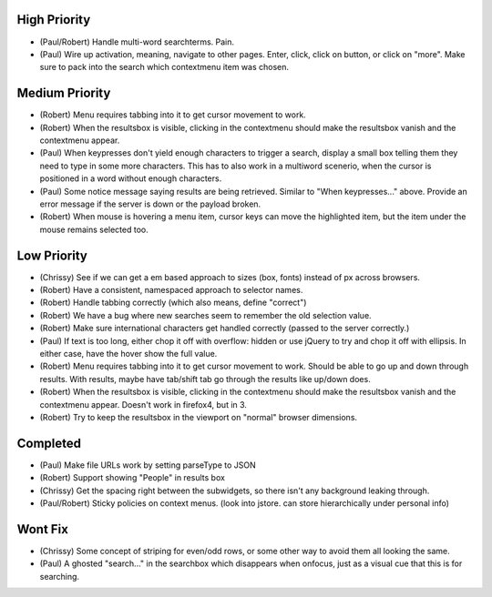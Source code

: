 High Priority
=============

- (Paul/Robert) Handle multi-word searchterms.  Pain.

- (Paul) Wire up activation, meaning, navigate to other pages.  Enter,
  click, click on button, or click on "more".  Make sure to pack into
  the search which contextmenu item was chosen.

Medium Priority
===============

- (Robert) Menu requires tabbing into it to get cursor movement to work.

- (Robert) When the resultsbox is visible, clicking in the contextmenu
  should make the resultsbox vanish and the contextmenu appear.

- (Paul) When keypresses don't yield enough characters to trigger a
  search, display a small box telling them they need to type in some
  more characters.  This has to also work in a multiword scenerio,
  when the cursor is positioned in a word without enough characters.

- (Paul) Some notice message saying results are being retrieved.
  Similar to "When keypresses..." above.  Provide an error message if
  the server is down or the payload broken.

- (Robert) When mouse is hovering a menu item, cursor keys can move the
  highlighted item, but the item under the mouse remains selected too.

Low Priority
============

- (Chrissy) See if we can get a em based approach to sizes (box,
  fonts) instead of px across browsers.

- (Robert) Have a consistent, namespaced approach to selector names.

- (Robert) Handle tabbing correctly (which also means, define
  "correct")

- (Robert) We have a bug where new searches seem to remember the old
  selection value.

- (Robert) Make sure international characters get handled correctly
  (passed to the server correctly.)

- (Paul) If text is too long, either chop it off with overflow: hidden
  or use jQuery to try and chop it off with ellipsis.  In either case,
  have the hover show the full value.

- (Robert) Menu requires tabbing into it to get cursor movement to work. Should
  be able to go up and down through results. With results, maybe have tab/shift
  tab go through the results like up/down does.

- (Robert) When the resultsbox is visible, clicking in the contextmenu should
  make the resultsbox vanish and the contextmenu appear. Doesn't work in
  firefox4, but in 3.

- (Robert) Try to keep the resultsbox in the viewport on "normal"
  browser dimensions.

Completed
=========

- (Paul) Make file URLs work by setting parseType to JSON

- (Robert) Support showing "People" in results box

- (Chrissy) Get the spacing right between the subwidgets, so there
  isn't any background leaking through.

- (Paul/Robert) Sticky policies on context menus.
  (look into jstore. can store hierarchically under personal info)

Wont Fix
========
- (Chrissy) Some concept of striping for even/odd rows, or some other
  way to avoid them all looking the same.

- (Paul) A ghosted "search..." in the searchbox which disappears when
  onfocus, just as a visual cue that this is for searching.
